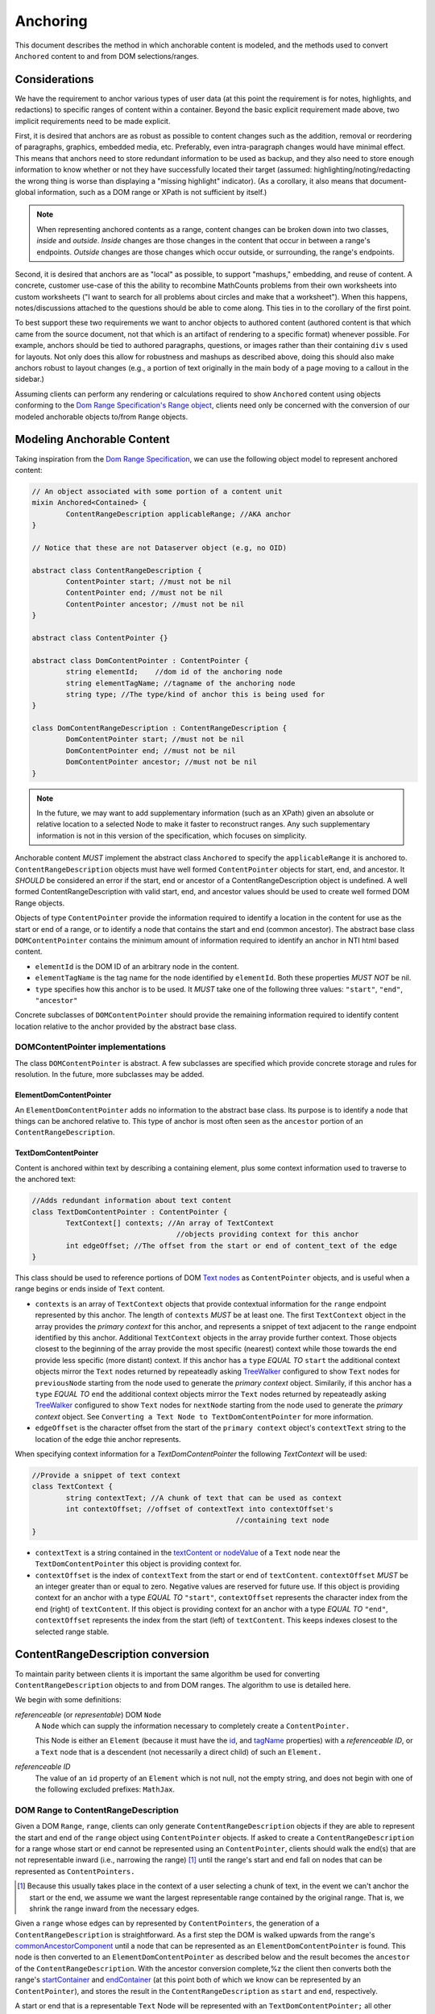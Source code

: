 ===========
 Anchoring
===========

This document describes the method in which anchorable content is
modeled, and the methods used to convert ``Anchored`` content to and
from DOM selections/ranges.

Considerations
==============

We have the requirement to anchor various types of user data (at this
point the requirement is for notes, highlights, and redactions) to
specific ranges of content within a container. Beyond the basic
explicit requirement made above, two implicit requirements need to be
made explicit.

First, it is desired that anchors are as robust as possible to content
changes such as the addition, removal or reordering of paragraphs,
graphics, embedded media, etc. Preferably, even intra-paragraph
changes would have minimal effect. This means that anchors need to
store redundant information to be used as backup, and they also need
to store enough information to know whether or not they have
successfully located their target (assumed: highlighting/noting/redacting the
wrong thing is worse than displaying a "missing highlight" indicator).
(As a corollary, it also means that document-global information, such
as a DOM range or XPath is not sufficient by itself.)

.. note::
	When representing anchored contents as a range, content changes can be
	broken down into two classes, *inside* and *outside*. *Inside* changes
	are those changes in the content that occur in between a range's endpoints.
	*Outside* changes are those changes which occur outside, or surrounding,
	the range's endpoints.

Second, it is desired that anchors are as "local" as possible, to
support "mashups," embedding, and reuse of content. A concrete,
customer use-case of this the ability to recombine MathCounts problems
from their own worksheets into custom worksheets ("I want to search
for all problems about circles and make that a worksheet"). When this
happens, notes/discussions attached to the questions should be able to
come along. This ties in to the corollary of the first point.

To best support these two requirements we want to anchor objects to
authored content (authored content is that which came from the source
document, not that which is an artifact of rendering to a specific
format) whenever possible. For example, anchors should be tied to
authored paragraphs, questions, or images rather than their containing
``div`` s used for layouts. Not only does this allow for robustness and
mashups as described above, doing this should also make anchors robust
to layout changes (e.g., a portion of text originally in the
main body of a page moving to a callout in the sidebar.)

Assuming clients can perform any rendering or calculations required to
show ``Anchored`` content using objects conforming to the `Dom Range Specification's Range object <http://dvcs.w3.org/hg/domcore/raw-file/tip/Overview.html#ranges>`_,
clients need only be concerned with the
conversion of our modeled anchorable objects to/from ``Range`` objects.

Modeling Anchorable Content
===========================

Taking inspiration from the `Dom Range Specification
<http://dvcs.w3.org/hg/domcore/raw-file/tip/Overview.html#ranges>`_,
we can use the following object model to represent anchored content:

.. code-block:: cpp

	// An object associated with some portion of a content unit
	mixin Anchored<Contained> {
		ContentRangeDescription applicableRange; //AKA anchor
	}

	// Notice that these are not Dataserver object (e.g, no OID)

	abstract class ContentRangeDescription {
		ContentPointer start; //must not be nil
		ContentPointer end; //must not be nil
		ContentPointer ancestor; //must not be nil
	}

	abstract class ContentPointer {}

	abstract class DomContentPointer : ContentPointer {
		string elementId;    //dom id of the anchoring node
		string elementTagName; //tagname of the anchoring node
		string type; //The type/kind of anchor this is being used for
	}

	class DomContentRangeDescription : ContentRangeDescription {
		DomContentPointer start; //must not be nil
		DomContentPointer end; //must not be nil
		DomContentPointer ancestor; //must not be nil
	}


.. note::
  In the future, we may want to add supplementary information (such as
  an XPath) given an absolute or relative location to a selected Node to make it
  faster to reconstruct ranges. Any such supplementary information is
  not in this version of the specification, which focuses on simplicity.


Anchorable content *MUST* implement the abstract class ``Anchored`` to
specify the ``applicableRange`` it is anchored to. ``ContentRangeDescription``
objects must have well formed ``ContentPointer`` objects for start, end,
and ancestor. It *SHOULD* be considered an error if the start, end or
ancestor of a ContentRangeDescription object is undefined. A well formed
ContentRangeDescription with valid start, end, and ancestor values should
be used to create well formed DOM Range objects.

Objects of type ``ContentPointer`` provide the information required to
identify a location in the content for use as the start or end of a
range, or to identify a node that contains the start and end (common
ancestor). The abstract base class ``DOMContentPointer`` contains the
minimum amount of information required to identify an anchor in NTI
html based content.

* ``elementId`` is the DOM ID of an arbitrary node in the content.
* ``elementTagName`` is the tag name for the node identified by
  ``elementId``. Both these properties *MUST NOT* be nil.
* ``type`` specifies how this anchor is to be used.  It *MUST*
  take one of the following three values: ``"start"``, ``"end"``,
  ``"ancestor"``

Concrete subclasses of ``DOMContentPointer`` should provide the
remaining information required to identify content location relative
to the anchor provided by the abstract base class.

DOMContentPointer implementations
---------------------------------

The class ``DOMContentPointer`` is abstract. A few subclasses are
specified which provide concrete storage and rules for resolution. In
the future, more subclasses may be added.

ElementDomContentPointer
~~~~~~~~~~~~~~~~~~~~~~~~

An ``ElementDomContentPointer`` adds no information to the abstract base
class. Its purpose is to identify a node that things can be anchored
relative to. This type of anchor is most often seen as the ``ancestor``
portion of an ``ContentRangeDescription``.

TextDomContentPointer
~~~~~~~~~~~~~~~~~~~~~

Content is anchored within text by describing a containing element,
plus some context information used to traverse to the anchored text:

.. code-block:: cpp

	//Adds redundant information about text content
	class TextDomContentPointer : ContentPointer {
		TextContext[] contexts; //An array of TextContext
		                          //objects providing context for this anchor
		int edgeOffset; //The offset from the start or end of content_text of the edge
	}


This class should be used to reference portions of DOM `Text nodes
<http://dvcs.w3.org/hg/domcore/raw-file/tip/Overview.html#interface-text>`_
as ``ContentPointer`` objects, and is useful when a range begins or
ends inside of ``Text`` content.


* ``contexts`` is an array of ``TextContext`` objects that provide
  contextual information for the ``range`` endpoint represented by
  this anchor. The length of ``contexts`` *MUST* be at least one. The
  first ``TextContext`` object in the array provides the *primary
  context* for this anchor, and represents a snippet of text adjacent
  to the ``range`` endpoint identified by this anchor. Additional
  ``TextContext`` objects in the array provide further context.
  Those objects closest to the beginning of the array provide the most
  specific (nearest) context while those towards the end provide less
  specific (more distant) context. If this anchor has a ``type``
  *EQUAL TO* ``start`` the additional context objects mirror the
  ``Text`` nodes returned by repeateadly asking `TreeWalker
  <http://dvcs.w3.org/hg/domcore/raw-file/tip/Overview.html#treewalker>`_
  configured to show ``Text`` nodes for ``previousNode`` starting from the node used to generate the
  *primary context* object. Similarily, if this anchor has a ``type``
  *EQUAL TO* ``end`` the additional context objects mirror the
  ``Text`` nodes returned by repeateadly asking `TreeWalker
  <http://dvcs.w3.org/hg/domcore/raw-file/tip/Overview.html#treewalker>`_
  configured to show ``Text`` nodes for ``nextNode`` starting from the node used to generate the
  *primary context* object. See ``Converting a Text Node to
  TextDomContentPointer`` for more information.
* ``edgeOffset`` is the character offset from the start of the
  ``primary context`` object's ``contextText`` string to the location
  of the edge thie anchor represents.


When specifying context information for a `TextDomContentPointer` the
following `TextContext` will be used:

.. code-block:: cpp

	//Provide a snippet of text context
	class TextContext {
		string contextText; //A chunk of text that can be used as context
		int contextOffset; //offset of contextText into contextOffset's
							//containing text node
	}

* ``contextText`` is a string contained in the `textContent or nodeValue
  <http://dvcs.w3.org/hg/domcore/raw-file/tip/Overview.html#dom-node-textcontent>`_
  of a ``Text`` node near the ``TextDomContentPointer`` this object is
  providing context for.
* ``contextOffset`` is the index of ``contextText`` from the start or end of ``textContent``.
  ``contextOffset`` *MUST* be an integer greater than or equal to zero.  Negative values are reserved for future use.
  If this object is providing context for an anchor with a type *EQUAL TO* ``"start"``, ``contextOffset``
  represents the character index from the end (right) of ``textContent``.
  If this object is providing context for an anchor with a type *EQUAL TO* ``"end"``,
  ``contextOffset`` represents the index from the start (left) of
  ``textContent``.  This keeps indexes closest to the selected
  range stable.


ContentRangeDescription conversion
==================================

To maintain parity between clients it is important the same algorithm
be used for converting ``ContentRangeDescription`` objects to and from DOM
ranges. The algorithm to use is detailed here.

We begin with some definitions:

*referenceable* (or *representable*) DOM ``Node``
	A ``Node`` which can supply the information
	necessary to completely create a ``ContentPointer.``

	This Node is either an ``Element`` (because it must have the  `id
	<http://dvcs.w3.org/hg/domcore/raw-file/tip/Overview.html#dom-element-id>`_,
	and `tagName
	<http://dvcs.w3.org/hg/domcore/raw-file/tip/Overview.html#dom-element-tagname>`_
	properties) with a *referenceable ID*, or a ``Text`` node that is a
	descendent (not necessarily a direct child) of such an ``Element.``

*referenceable ID*
	The value of an ``id`` property of an ``Element`` which is not null,
	not the empty string, and does not begin with one of the following
	excluded prefixes: ``MathJax``.

DOM Range to ContentRangeDescription
------------------------------------

Given a DOM ``Range``, ``range``, clients can only generate
``ContentRangeDescription`` objects if they are able to represent the
start and end of the ``range`` object using ``ContentPointer``
objects. If asked to create a ``ContentRangeDescription`` for a range
whose start or end cannot be represented using an
``ContentPointer``, clients should walk the end(s) that are not
representable inward (i.e., narrowing the range) [#]_ until the
range's start and end fall on nodes that can be represented as
``ContentPointers.``

.. [#] Because this usually takes place in the context of a user
  selecting a chunk of text, in the event we can't anchor the start or
  the end, we assume we want the largest representable range contained by the original
  range. That is, we shrink the range inward from the necessary edges.

Given a ``range`` whose edges can by represented by ``ContentPointers``,
the generation of a ``ContentRangeDescription`` is straightforward. As a
first step the DOM is walked upwards from the range's `commonAncestorComponent
<http://dvcs.w3.org/hg/domcore/raw-file/tip/Overview.html#dom-range-commonancestorcontainer>`_
until a node that can be represented as an ``ElementDomContentPointer``
is found. This node is then converted to an
``ElementDomContentPointer`` as described below and the result becomes
the ``ancestor`` of the ``ContentRangeDescription``. With the ancestor
conversion complete,%z the client then converts both the range's `startContainer
<http://dvcs.w3.org/hg/domcore/raw-file/tip/Overview.html#dom-range-startcontainer>`_
and `endContainer
<http://dvcs.w3.org/hg/domcore/raw-file/tip/Overview.html#dom-range-endcontainer>`_
(at this point both of which we know can be represented by an
``ContentPointer``), and stores the result in the
``ContentRangeDescription`` as ``start`` and ``end``, respectively.

A start or end that is a representable ``Text`` Node will be represented with an
``TextDomContentPointer;`` all other endpoints will be represented with
an ``ElementDomContentPointer.``



Converting an Element to ElementDomContentPointer
~~~~~~~~~~~~~~~~~~~~~~~~~~~~~~~~~~~~~~~~~~~~~~~~~

Elements represented as an ``ElementDomContentPointer`` *MUST* have both
an ``id`` and ``tagname``. The ``ContentPointer``'s ``elementId``
*SHOULD* be set to the node's `id
<http://dvcs.w3.org/hg/domcore/raw-file/tip/Overview.html#dom-element-id>`_,
and ``elementTagName`` *SHOULD* be set to the node's `tagName
<http://dvcs.w3.org/hg/domcore/raw-file/tip/Overview.html#dom-element-tagname>`_.


Converting a Text Node to TextDomContentPointer
~~~~~~~~~~~~~~~~~~~~~~~~~~~~~~~~~~~~~~~~~~~~~~~

When the ``startContainer`` or ``endContainer`` in a ``Range`` is a
``Text`` node, the result of conversion will be a
``TextDomContentPointer`` (the "text anchor"). Because ``Text`` nodes
do not have tag names or IDs, a text anchor describes a node that does
have those properties (a containing ``Element``) plus a set of context
objects that define the location of the text within (beneath) that
element.

The first step in generating a text anchor is to identify the
containing element (reference point). From the text node, walk up the
DOM until a refrenceable node is found. This node's ID and tag name
become the ``elementId`` and ``elementTagName`` respectively.

An anchor's ``contexts`` property is made up of a *primary context*
object and an optional set of *additional context* objects.  The first
``TextContext`` object in the ``contexts`` array is the anchor's
*primary context*.  Additional ``TextContext`` objects in the array
are the anchor's *additional context* objects.  An anchor *MUST*
have a *primary context* object and *MAY* have one or more
*additional context* objects.

The anchor's *primary context* and ``edgeOffset`` can be populated
given the ``TextDomContentPointer`` and the Range object. The method
for generating the *primary context* object may differ from the
method used to generate *additional* ``TextContext`` objects. In
order to populate a ``Range`` object's endpoints from
``TextDomContentPointers``, ``contexts`` should contain enough
``NTITextContent`` objects to uniquely identfiy this anchor point
beneath the reference node.

The generation of ``TextContext`` objects is defined here in a
simplistic manner; in the future, this may be refined, but the
algorithm must remain capable of intepreting existing data. Here, we
take a word based approach to extracting context from a ``Text`` node.
Given an anchor, a ``Text`` node, and an offset into that textnode
marking an edge of the range being anchored, the
following procedure should be used to generate the *primary context*
object:

Locate the first word to the left of offset in ``textContent``, left_offset_text.  This string *MAY* contain
trailing whitespace, but *MUST NOT* contain leading whitespace.  If
the offset identifies the beginning of the ``textContent``, e.g.
``offset == 0``, left_offset_text *MUST* be empty.  Locate the first
word to the right of offset, right_offset_text.  This string *MAY*
contain leading whitespace, but *MUST NOT* contain trailing
whitespace.  If the offset identifies the end of ``textContent``, e.g.
``offset = textContent.length``, right_offset_text *MUST* be empty.
Combine left_offset_text and right_offset_text to populate the ``TextContext``
object's ``contextText`` property.  The ``TextContext`` object's
``contextOffset`` property is the index of ``contextText`` in textContent.
If anchor ``type`` is ``start`` this offset is from the right of
textContent.  If anchor ``type`` is ``end`` this offset is from the
left of ``textContext``.

.. nate::
	A word is a whitespace delimited set of characters.

Example 1:

This examples shows the start edge of a range that does not fall
at the beggining or end of the ``Text`` node.

.. code-block:: html

	[This text contains a start| endpoint]


.. code-block:: javascript

	{contextText: 'start endpoint', contextOffset: 13}

Example 2:

This example shows the end edge of a range that does not fall
at the beggning or end of the ``Text`` node.

.. code-block:: html

	[This text |contains a start endpoint]


.. code-block:: javascript

	{contextText: 'text contains', contextOffset: 23}


Example 3:

This example shows the end edge of a range that falls at the end
of the ``Text`` node.

.. code-block:: html

	[This text contains an end endpoint|]


.. code-block:: javascript

	{contextText: 'endpoint', contextOffset: 33}


Given a ``Text`` node that is contextually relevant to an anchor
endpoint and an anchor, *additional* ``TextContext`` objects can be
defined as follows.

If the anchor ``type`` is ``start``, ``contextText`` is the last word in the
``Text`` node's ``textContent`` string.  This word *MAY* contain trailing
whitespace, but *MUST NOT* contain leading whitespace.  ``contextOffset``
is the index of ``contextText`` from the right side of the ``Text``
node's ``textContent`` string.  Likewise, if the anchor ``type`` is ``end``,
``contextText`` is the first word in the
``Text`` node's ``textContent`` string.  This word *MAY* contain leading
whitespace, but *MUST NOT* contain trailing whitespace.  ``contextOffset``
is the index of ``contextText`` from the left side of the ``Text``
node's ``textContent`` string.

.. note::
	A ``Text`` node is considered contextually
	relevant to an anchor with a type of ``start``, if it can be found by
	walking from the ``Text`` node modeled by the anchors *primary
	context* object, using a ``TreeWalker's`` ``previousNode`` function.
	Similarily, a ``Text`` node is considered contextually
	relevant to an anchor with a type of ``end``, if it can be found by
	walking from the ``Text`` node modeled by the anchors *primary
	context* object, using a ``TreeWalker's`` ``nextNode`` function.

Given the ability to genreate the *primary context* object,
*additional context* objects and an ``edgeOffset`` as outlined
above, the following procedure can by used to model a range
endpoint, that exists withing a textNode, as a complete
``TextDomContentPointer`` object as follows:

Extract a container and offset from the range object.  If the anchor
``type`` is ``start`` use the range's ``startContainer`` and ``startOffset``
properties.  If the anchor ``type`` is ``end`` use the range's
``endContainer`` and ``endOffset`` properties.  From the container,
walk up the DOM tree to find a referenceable node. This node's ``id``
and ``tagName`` become the anchor`s ``elementId`` and
``elementTagName`` respectively.  Using the container, offset, and
anchor, generate the anchor's *primary context*.  The anchor's
``edgeOffset`` property is the index into the *primary context*
object's ``contextText`` property, of the offset from the range object.

Using a ``TreeWalker`` rooted at the reference node, start at container and
iterate ``Text`` node siblings to generate *additional context*
object's.  Continue to iterate creating ``TextContext`` objects
for each sibling until 15 characters have been collected, or 5 context objects have been created.
If anchor type is ``start``, iterate siblings to the left using the
``TreeWalker's`` ``previousNode`` method.  If anchor type is ``end``,
iterate siblings to the right using the ``TreeWalker's`` ``nextNode``
method.  The anchor's ``contexts`` property becomes an array whoes
head is the *primary context* object, and whose tail is the
*additional context* objects.

See examples at bottom of page.

.. warning::
  In the past, when walking ``Text`` nodes, we have encountered nodes
  whose ``textContent`` is only whitespace.  Should we skip those when
  walking siblings with the TreeWalker?

.. note::
  The Range's offsets are specified in terms of the DOM object's node
  length. For a Text node, its length is defined as unicode code
  points or characters.

.. note::
  If it was necessary to traverse upward many nodes in order to find
  one that is referenceable, then, because we are only storing a text
  node's content and the offset, not any sort of path information,
  the process of reconstructing the matching range could be fairly
  inefficient and require much traversal. The performance
  ramifications of this are unclear.

ContentRangeDescription to DOM Range
------------------------------------

When creating a DOM Range, ``range``, object from a
``ContentRangeDescription`` object, clients should keep in mind that from
a user perspective it is much worse to anchor something to the wrong
content than to not anchor it at all. If, when reconstructing the range
from the ``ContentRangeDescription``, a client is unable to confidently
locate the ``startContainer``, ``endContainer``, ``startOffset``, or
``endOffset`` using all the ``ContentPointer`` information provided,
the client *should* abort anchoring the content to a specific
location.

.. note::

	To maintain consistency across clients, in this version of the
	spec, confidently means the range produced from a
	``ContentRangeDescription`` following the procedure
	in ``ContentRangeDescription to DOM Range``, would produce the same
	``ContentRangeDescription``  by following the procedure in
	``DOM Range to ContentRangeDescription``.

Anchor resolution starts by resolving the ancestor
``ContentPointer`` to a DOM node (which *must* be a *referenceable* ``Element``).
This provides a starting point when searching for the start and end
``ContentPointers``. The ancestor can also be used to validate parts
of the ``ContentRangeDescription``. For example, the start and end should
be contained in the ancestor. If the ancestor can't be resolved it
should default to the DOM's `documentElement
<http://dvcs.w3.org/hg/domcore/raw-file/tip/Overview.html#document-element>`_.

Given an ancestor, the DOM can be traversed for the start and end
container ``Nodes`` and offsets needed to construct a range. The type
of ``ContentPointer`` used to model the ``start`` and ``end``
properties of the ``ContentRangeDescription`` will determine how the
dom is searched beneath the ancestor.

If a start and end ``Node``, and offset, cannot be located beneath the ancestor, and the ancestor
is not already the ``documentElement,`` resolution should be tried
again given an ancestor of the ``documentElement.`` If the start does
not come before end (as computed using `compareDocumentPosition
<http://dvcs.w3.org/hg/domcore/raw-file/tip/Overview.html#dom-node-comparedocumentposition>`_),
the ``ContentRangeDescription`` is invalid and clients *should* abort
range creation and anchoring.

Details on how the different types of ``ContentPointer`` objects
should be searched for are discussed below:

Converting ElementDomContentPointer to a Node
~~~~~~~~~~~~~~~~~~~~~~~~~~~~~~~~~~~~~~~~~~~~~

Given an ElementDomContentPointer find the DOM ``Element`` whose ID is
``elementId`` within the ancestor. If an ``Element`` with that ID
can't be found or the tagname of the ``Element`` does not match
``elementTagName``, conversion fails and the result is null.  Example
code for resolving ElementDomContentPointer as a start anchor follows:

.. code-block:: javascript

	function locateRangeStartForAnchor(absoluteAnchor, ancestorNode) {
		var tree_walker = document.createTreeWalker( ancestorNode, NodeFilter.SHOW_ELEMENT );

		while( test_node = tree_walker.nextNode() ) {
	    	if(    test_node.id === absoulteAnchor.elementId
			    && test_node.tagName === absoluteAnchor.elementTagName ) {
	       		return text_node;
	    	}
		}
		return null;
	}

An example of updating the range for an ElementDomContentPointer with
type === ``end`` is as follows:

.. code-block:: javascript

	function locateRangeEndForAnchor(absoluteAnchor, ancestorNode, startResult){
		var tree_walker = document.createTreeWalker(ancestorNode, NodeFilter.SHOW_ELEMENT );

		//We want to look after the start node so we reposition the walker
		tree_walker.currentNode =  startResult.node;

		while( test_node = tree_walker.nextNode() ) {
	    	if(    test_node.id === absoulteAnchor.elementId
			    && test_node.tagName === absoluteAnchor.elementTagName ) {
				return test_node;
	    	}
		}
		return null;
	}


Converting TextDomContentPointer to a Node
~~~~~~~~~~~~~~~~~~~~~~~~~~~~~~~~~~~~~~~~~~

The general algorithm for resolving a ``TextDomContentPointer`` is a
follows.  Begin by resolving the *reference node* using
``elementId`` and ``elementTagName``.  If the *reference node*
can't be resolved, use the ``ancestor`` as the *reference node*.  Using
the *refernce node* as the root, create a ``TreeWalker`` to
interate each ``Text`` node, ``textNode``, using the ``nextNode`` method.

For each ``textNode`` check if the *primary context* object matches
``textNode``. If it does, using a ``TreeWalker`` rooted at *reference
node*, compare each *additional context* object by walking the tree
backwards using the ``previousNode`` method, if anchor ``type`` is ``start``, or
forward using the ``nextNode`` method, if the anchor ``type`` is
``end``. If all context objects match, ``textNode`` will become the
range's ``startContainer`` if the anchor ``type`` is ``start``, or
``endContainer`` if the anchor ``type`` is ``end``. If not all the
context objects match, continue the outer loop by comparing context
objects for the next ``textNode``.

If a ``textNode`` has been identified as the start or end container, a
range can be constructed as follows. If anchor ``type`` is ``start``,
set the ``range's`` ``startContainer`` to ``textNode``. If anchor
``type`` is ``end``, set the ``range's`` ``endContainer`` to
``textNode``. Calculate the text offset by adjusting
the *primary context* object's ``contextOffset`` by  the anchor's
``edgeOffset`` property, and set the
range's ``startOffset``, if anchor ``type`` == ``start``, or
``endOffset``, if anchor ``type`` == ``end``, to the computed value.


Examples
--------

This section will provide example HTML documents with a selection, a representation of
their DOM, and the resulting ``ContentRangeDescription`` created (in JSON
notation). Within the HTML, individual ``Text`` nodes are surrounded
with square brackets; the selection is demarcated with the vertical
pipe ``|``.

A NTIContentSimpleTextRangeSpec
~~~~~~~~~~~~~~~~~~~~~~~~~~~~~~~

.. code-block:: html

	<p id="id">
		[|A single selected text node|]
	</p>

.. code-block:: javascript

	// The content range
	{
		ancestor: {
			elementId: 'id',
			elementTagName: 'p',
		},
		start: {
			elementId: 'id',
			elementTagName: 'p',
			contexts: [{ contextText: 'A', contextOffset: 26 }]
			edgeOffset: 0
		},
		end: {
			elementId: 'id',
			elementTagName: 'p',
			contexts: [{ contextText: 'node', contextOffset: 22 }],
			edgeOffset: 4
		},
		selected_text: 'A single selected text node',
		offset: 0
	}


Example 2
~~~~~~~~~

This example spans from one text node to the next.

.. code-block:: html

	<p id="id">
		[|An] <i>[italic]</i> [word.]|
	</p>


.. code-block:: javascript

	// The content range
	{
		ancestor: {
			elementId: 'id',
			elementTagName: 'p',
		},
		start: {
			elementId: 'id',
			elementTagName: 'p',
			contexts: [{ contextText: 'An', contextOffset: 2 }]
			edgeOffset: 0
		},
		end: {
			elementId: 'id',
			elementTagName: 'p',
			contexts: [{ contextText: 'word.', contextOffset: 0 }],
			edgeOffset: 5
		}
	}



Example 3
~~~~~~~~~

This example has multiple text nodes that match. Notice that
the offsets within a text node are the same. How does it resolve?

.. code-block:: html

	<p id="id">
		[This is the] <i>[first]</i> [sentence.]
		<span> [This is |the] <i>second</i> [sentence.|]</span>
	</p>


.. code-block:: javascript

	// The content range
	{
		ancestor: {
			elementId: 'id',
			elementTagName: 'p',
		},
		start: {
			elementId: 'id',
			elementTagName: 'p',
			contexts: [{ contextText: 'is the', contextOffset: 3 },
					   {contextText: 'sentence.', contextOffset: 9},
					   {contextText: 'first', contextOffset: 5},
					   {contextText: 'the'}, contextOffset: 3]
			edgeOffset: 8
		},
		end: {
			elementId: 'id',
			elementTagName: 'p',
			contexts: [{ contextText: 'sentence.', contextOffset: 0 }],
			edgeOffset: 9
		}
	}


Anchor Migration
================

As time goes on and content around anchored items changes, we may need
some system for migrating/updating/correcting ``ContentRangeDescriptions``.
This likely has to happen on the client side and depending on the
severity of the change, in the worst case, we may want some kind of
input from the user. Does your highlight or note still make sense here
even though the content has changed? We should think about if and how
this sort of thing can happen.

